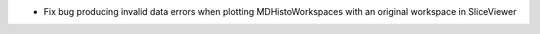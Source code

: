 - Fix bug producing invalid data errors when plotting MDHistoWorkspaces with an original workspace in SliceViewer
